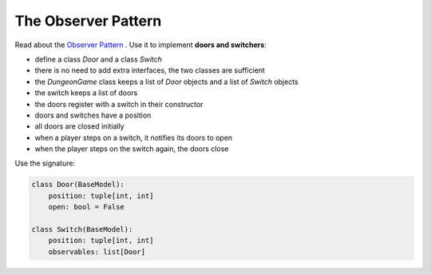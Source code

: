 The Observer Pattern
====================

Read about the `Observer Pattern <https://sourcemaking.com/design_patterns/observer>`__ .
Use it to implement **doors and switchers**:

- define a class `Door` and a class `Switch`
- there is no need to add extra interfaces, the two classes are sufficient
- the `DungeonGame` class keeps a list of `Door` objects and a list of `Switch` objects
- the switch keeps a list of doors
- the doors register with a switch in their constructor
- doors and switches have a position
- all doors are closed initially
- when a player steps on a switch, it notifies its doors to open
- when the player steps on the switch again, the doors close

Use the signature:

.. code:: python3

    class Door(BaseModel):
        position: tuple[int, int]
        open: bool = False

    class Switch(BaseModel):
        position: tuple[int, int]
        observables: list[Door]
